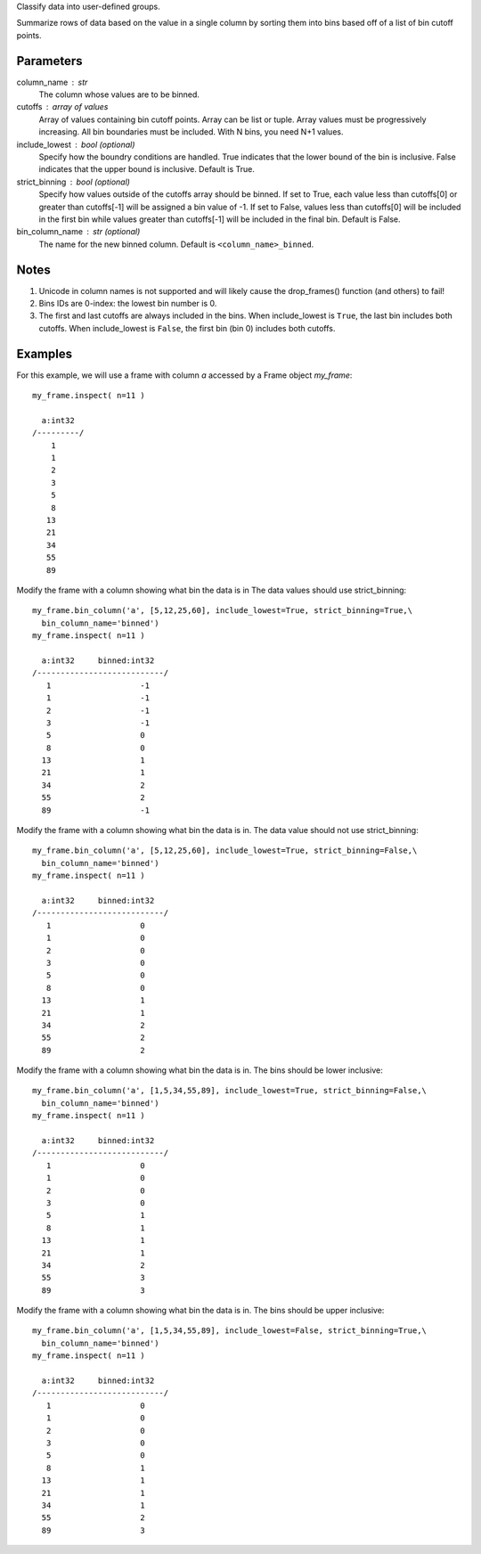 Classify data into user-defined groups.

Summarize rows of data based on the value in a single column by sorting them
into bins based off of a list of bin cutoff points.

Parameters
----------
column_name : str
    The column whose values are to be binned.

cutoffs : array of values
    Array of values containing bin cutoff points.
    Array can be list or tuple.
    Array values must be progressively increasing.
    All bin boundaries must be included.
    With N bins, you need N+1 values.

include_lowest : bool (optional)
    Specify how the boundry conditions are handled.
    True indicates that the lower bound of the bin is inclusive.
    False indicates that the upper bound is inclusive.
    Default is True.

strict_binning : bool (optional)
    Specify how values outside of the cutoffs array should be binned.
    If set to True, each value less than cutoffs[0] or greater than cutoffs[-1]
    will be assigned a bin value of -1.
    If set to False, values less than cutoffs[0] will be included in the first
    bin while values greater than cutoffs[-1] will be included in the final bin.
    Default is False.

bin_column_name : str (optional)
    The name for the new binned column.
    Default is ``<column_name>_binned``.

Notes
-----
1)  Unicode in column names is not supported and will likely cause the
    drop_frames() function (and others) to fail!

2)  Bins IDs are 0-index: the lowest bin number is 0.

3)  The first and last cutoffs are always included in the bins.
    When include_lowest is ``True``, the last bin includes both cutoffs.
    When include_lowest is ``False``, the first bin (bin 0) includes both
    cutoffs.


Examples
--------
For this example, we will use a frame with column *a* accessed by a Frame object *my_frame*::

    my_frame.inspect( n=11 )

      a:int32
    /---------/
        1
        1
        2
        3
        5
        8
       13
       21
       34
       55
       89

Modify the frame with a column showing what bin the data is in
The data values should use strict_binning::

    my_frame.bin_column('a', [5,12,25,60], include_lowest=True, strict_binning=True,\
      bin_column_name='binned')
    my_frame.inspect( n=11 )

      a:int32     binned:int32
    /---------------------------/
       1                   -1
       1                   -1
       2                   -1
       3                   -1
       5                   0
       8                   0
      13                   1
      21                   1
      34                   2
      55                   2
      89                   -1

Modify the frame with a column showing what bin the data is in.
The data value should not use strict_binning::

    my_frame.bin_column('a', [5,12,25,60], include_lowest=True, strict_binning=False,\
      bin_column_name='binned')
    my_frame.inspect( n=11 )

      a:int32     binned:int32
    /---------------------------/
       1                   0
       1                   0
       2                   0
       3                   0
       5                   0
       8                   0
      13                   1
      21                   1
      34                   2
      55                   2
      89                   2


Modify the frame with a column showing what bin the data is in.
The bins should be lower inclusive::

    my_frame.bin_column('a', [1,5,34,55,89], include_lowest=True, strict_binning=False,\
      bin_column_name='binned')
    my_frame.inspect( n=11 )

      a:int32     binned:int32
    /---------------------------/
       1                   0
       1                   0
       2                   0
       3                   0
       5                   1
       8                   1
      13                   1
      21                   1
      34                   2
      55                   3
      89                   3

Modify the frame with a column showing what bin the data is in.
The bins should be upper inclusive::

    my_frame.bin_column('a', [1,5,34,55,89], include_lowest=False, strict_binning=True,\
      bin_column_name='binned')
    my_frame.inspect( n=11 )

      a:int32     binned:int32
    /---------------------------/
       1                   0
       1                   0
       2                   0
       3                   0
       5                   0
       8                   1
      13                   1
      21                   1
      34                   1
      55                   2
      89                   3
